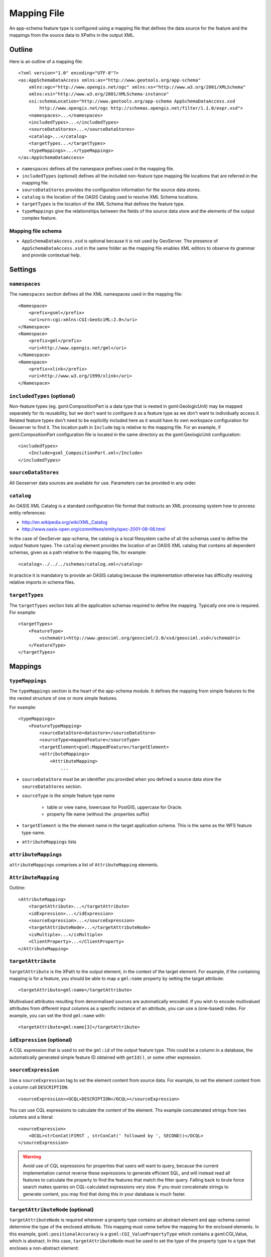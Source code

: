 .. _app-schema.mapping-file:

Mapping File
============

An app-schema feature type is configured using a mapping file that defines the data source for the feature and the mappings from the source data to XPaths in the output XML.


Outline
-------

Here is an outline of a mapping file::

    <?xml version="1.0" encoding="UTF-8"?>
    <as:AppSchemaDataAccess xmlns:as="http://www.geotools.org/app-schema"
        xmlns:ogc="http://www.opengis.net/ogc" xmlns:xs="http://www.w3.org/2001/XMLSchema"
        xmlns:xsi="http://www.w3.org/2001/XMLSchema-instance"
        xsi:schemaLocation="http://www.geotools.org/app-schema AppSchemaDataAccess.xsd
            http://www.opengis.net/ogc http://schemas.opengis.net/filter/1.1.0/expr.xsd">
        <namespaces>...</namespaces>
        <includedTypes>...</includedTypes>
        <sourceDataStores>...</sourceDataStores>
        <catalog>...</catalog>
        <targetTypes...</targetTypes>
        <typeMappings>...</typeMappings>
    </as:AppSchemaDataAccess>

* ``namespaces`` defines all the namespace prefixes used in the mapping file.

* ``includedTypes`` (optional) defines all the included non-feature type mapping file locations that are referred in the mapping file.

* ``sourceDataStores`` provides the configuration information for the source data stores.

* ``catalog`` is the location of the OASIS Catalog used to resolve XML Schema locations.

* ``targetTypes`` is the location of the XML Schema that defines the feature type.

* ``typeMappings`` give the relationships between the fields of the source data store and the elements of the output complex feature.


Mapping file schema
```````````````````

* ``AppSchemaDataAccess.xsd`` is optional because it is not used by GeoServer. The presence of ``AppSchemaDataAccess.xsd`` in the same folder as the mapping file enables XML editors to observe its grammar and provide contextual help.


Settings
--------

``namespaces``
``````````````

The ``namespaces`` section defines all the XML namespaces used in the mapping file::

    <Namespace>
        <prefix>gsml</prefix>
        <uri>urn:cgi:xmlns:CGI:GeoSciML:2.0</uri>
    </Namespace>
    <Namespace>
        <prefix>gml</prefix>
        <uri>http://www.opengis.net/gml</uri>
    </Namespace>
    <Namespace>
        <prefix>xlink</prefix>
        <uri>http://www.w3.org/1999/xlink</uri>
    </Namespace>


``includedTypes`` (optional)
````````````````````````````

Non-feature types (eg. gsml:CompositionPart is a data type that is nested in gsml:GeologicUnit) may be mapped separately for its reusability, but we don't want to configure it as a feature type as we don't want to individually access it. Related feature types don't need to be explicitly included here as it would have its own workspace configuration for Geoserver to find it. The location path in ``Include`` tag is relative to the mapping file. For an example, if gsml:CompositionPart configuration file is located in the same directory as the gsml:GeologicUnit configuration::

    <includedTypes>
        <Include>gsml_CompositionPart.xml</Include>
    </includedTypes>



``sourceDataStores``
````````````````````

All Geoserver data sources are available for use. Parameters can be provided in any order.


``catalog``
```````````

An OASIS XML Catalog is a standard configuration file format that instructs an XML processing system how to process entity references:

* http://en.wikipedia.org/wiki/XML_Catalog
* http://www.oasis-open.org/committees/entity/spec-2001-08-06.html

In the case of GeoServer app-schema, the catalog is a local filesystem cache of all the schemas used to define the output feature types. The ``catalog`` element provides the location of an OASIS XML catalog that contains all dependent schemas, given as a path relative to the mapping file, for example::

    <catalog>../../../schemas/catalog.xml</catalog>

In practice it is mandatory to provide an OASIS catalog because the implementation otherwise has difficulty resolving relative imports in schema files.



``targetTypes``
```````````````

The ``targetTypes`` section lists all the application schemas required to define the mapping. Typically one one is required. For example::

    <targetTypes>
        <FeatureType>
            <schemaUri>http://www.geosciml.org/geosciml/2.0/xsd/geosciml.xsd</schemaUri>
        </FeatureType>
    </targetTypes>


Mappings
--------

``typeMappings``
````````````````

The ``typeMappings`` section is the heart of the app-schema module. It defines the mapping from simple features to the the nested structure of one or more simple features.

For example::

    <typeMappings>
        <FeatureTypeMapping>
            <sourceDataStore>datastore</sourceDataStore>
            <sourceType>mappedfeature</sourceType>
            <targetElement>gsml:MappedFeature</targetElement>
            <attributeMappings>
                <AttributeMapping>
                    ...

* ``sourceDataStore`` must be an identifier you provided when you defined a source data store the ``sourceDataStores`` section.
* ``sourceType`` is the simple feature type name

    * table or view name, lowercase for PostGIS, uppercase for Oracle.
    * property file name (without the .properties suffix)

* ``targetElement`` is the the element name in the target application schema. This is the same as the WFS feature type name.
* ``attributeMappings`` lists


``attributeMappings``
`````````````````````

``attributeMappings`` comprises a list of ``AttributeMapping`` elements.


``AttributeMapping``
````````````````````

Outline::

    <AttributeMapping>
        <targetAttribute>...</targetAttribute>
        <idExpression>...</idExpression>
        <sourceExpression>...</sourceExpression>
        <targetAttributeNode>...</targetAttributeNode>
        <isMultiple>...</isMultiple>
        <ClientProperty>...</ClientProperty>
    </AttributeMapping>

``targetAttribute``
```````````````````

``targetAttribute`` is the XPath to the output element, in the context of the target element. For example, if the containing mapping is for a feature, you should be able to map a ``gml:name`` property by setting the target attribute::

    <targetAttribute>gml:name</targetAttribute>

Multivalued attributes resulting from denormalised sources are automatically encoded. If you wish to encode multivalued attributes from different input columns as a specific instance of an attribute, you can use a (one-based) index. For example, you can set the third ``gml:name`` with::

    <targetAttribute>gml:name[3]</targetAttribute>


``idExpression`` (optional)
```````````````````````````
A CQL expression that is used to set the ``gml:id`` of the output feature type. This could be a column in a database, the automatically generated simple feature ID obtained with ``getId()``, or some other expression.


``sourceExpression``
````````````````````

Use a ``sourceExpression`` tag to set the element content from source data. For example, to set the element content from a column call ``DESCRIPTION``::

    <sourceExpression><OCQL>DESCRIPTION</OCQL></sourceExpression>

You can use CQL expressions to calculate the content of the element. Ths example concatenated strings from two columns and a literal::

    <sourceExpression>
        <OCQL>strConCat(FIRST , strConCat(' followed by ', SECOND))</OCQL>
    </sourceExpression>

.. warning:: Avoid use of CQL expressions for properties that users will want to query, because the current implementation cannot reverse these expressions to generate efficient SQL, and will instead read all features to calculate the property to find the features that match the filter query. Falling back to brute force search makes queries on CQL-calculated expressions very slow. If you must concatenate strings to generate content, you may find that doing this in your database is much faster.


``targetAttributeNode`` (optional)
``````````````````````````````````

``targetAttributeNode`` is required wherever a property type contains an abstract element and app-schema cannot determine the type of the enclosed attribute. This mapping must come before the mapping for the enclosed elements. In this example, ``gsml:positionalAccuracy`` is a ``gsml:CGI_ValuePropertyType`` which contains a gsml:CGI_Value, which is abstract. In this case, ``targetAttributeNode`` must be used to set the type of the property type to a type that encloses a non-abstract element::

    <AttributeMapping>
        <targetAttribute>gsml:positionalAccuracy</targetAttribute>
        <targetAttributeNode>gsml:CGI_TermValuePropertyType</targetAttributeNode>
    </AttributeMapping>

Note that the GML encoding rules require that complex types are never the direct property of another complex type; they are always contained in a property type to ensure that their type is encoded in a surrounding element. Encoded GML is always type/property/type/property. This is also known as the GML "striping" rule. The consequence of this for app-schema mapping files is that ``targetAttributeNode`` must be applied to the property and the type must be set to the XSD property type not to the type of the contained attribute (``gsml:CGI_TermValuePropertyType`` not ``gsml:CGI_TermValueType``).

Because the XPath refers to a property type not the encodes content, ``targetAttributeNode`` often appears in a mapping with ``targetAttribute`` and no other elements.

``isMultiple`` (optional)
`````````````````````````

The ``isMultiple`` element states whether there might be multiple values for this attribute.Because the default value is ``false`` and it is omitted in this case, it is most usually seen as::

    <isMultiple>true</isMultiple>


``ClientProperty`` (optional, multivalued)
``````````````````````````````````````````

A mapping can have one or more ``ClientProperty`` elements, which set XML attributes on the mapping target. Each ``ClientProperty`` has a ``name`` and a ``value`` which is an arbitrary CQL expression. No ``OCQL`` element is used inside these.

This ``ClientProperty`` element sets the ``codeSpace`` XML attribute to the literal string ``urn:ietf:rfc:2141``. Note the use of single quotes around the literal string. This could be applied to any GML CodeType::

    <ClientProperty>
        <name>codeSpace</name>
        <value>'urn:ietf:rfc:2141'</value>
    </ClientProperty>

This ``ClientProperty`` element sets the ``xlink:href`` XML attribute to to the value of the ``RELATED_FEATURE_URN`` field in the data source (could be a column in an Oracle database table). This could be applied to any property type, such a GML FeaturePropertyType, or other type modelled on the GML association pattern::

    <ClientProperty>
        <name>xlink:href</name>
        <value>RELATED_FEATURE_URN</value>
    </ClientProperty>


CQL
---

* String literals are enclosed in single quotes, for example ``'urn:ogc:def:nil:OGC:missing'``.

* The uDig manual contains information on CQL:

    * http://udig.refractions.net/confluence/display/EN/Common+Query+Language




